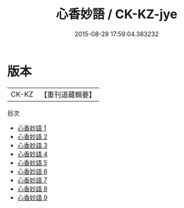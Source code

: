 #+TITLE: 心香妙語 / CK-KZ-jye

#+DATE: 2015-08-29 17:59:04.383232
* 版本
 |     CK-KZ|【重刊道藏輯要】|
目次
 - [[file:KR5i0093_001.txt][心香妙語 1]]
 - [[file:KR5i0093_002.txt][心香妙語 2]]
 - [[file:KR5i0093_003.txt][心香妙語 3]]
 - [[file:KR5i0093_004.txt][心香妙語 4]]
 - [[file:KR5i0093_005.txt][心香妙語 5]]
 - [[file:KR5i0093_006.txt][心香妙語 6]]
 - [[file:KR5i0093_007.txt][心香妙語 7]]
 - [[file:KR5i0093_008.txt][心香妙語 8]]
 - [[file:KR5i0093_009.txt][心香妙語 9]]
